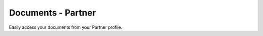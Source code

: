 ===================
Documents - Partner
===================

Easily access your documents from your Partner profile.
